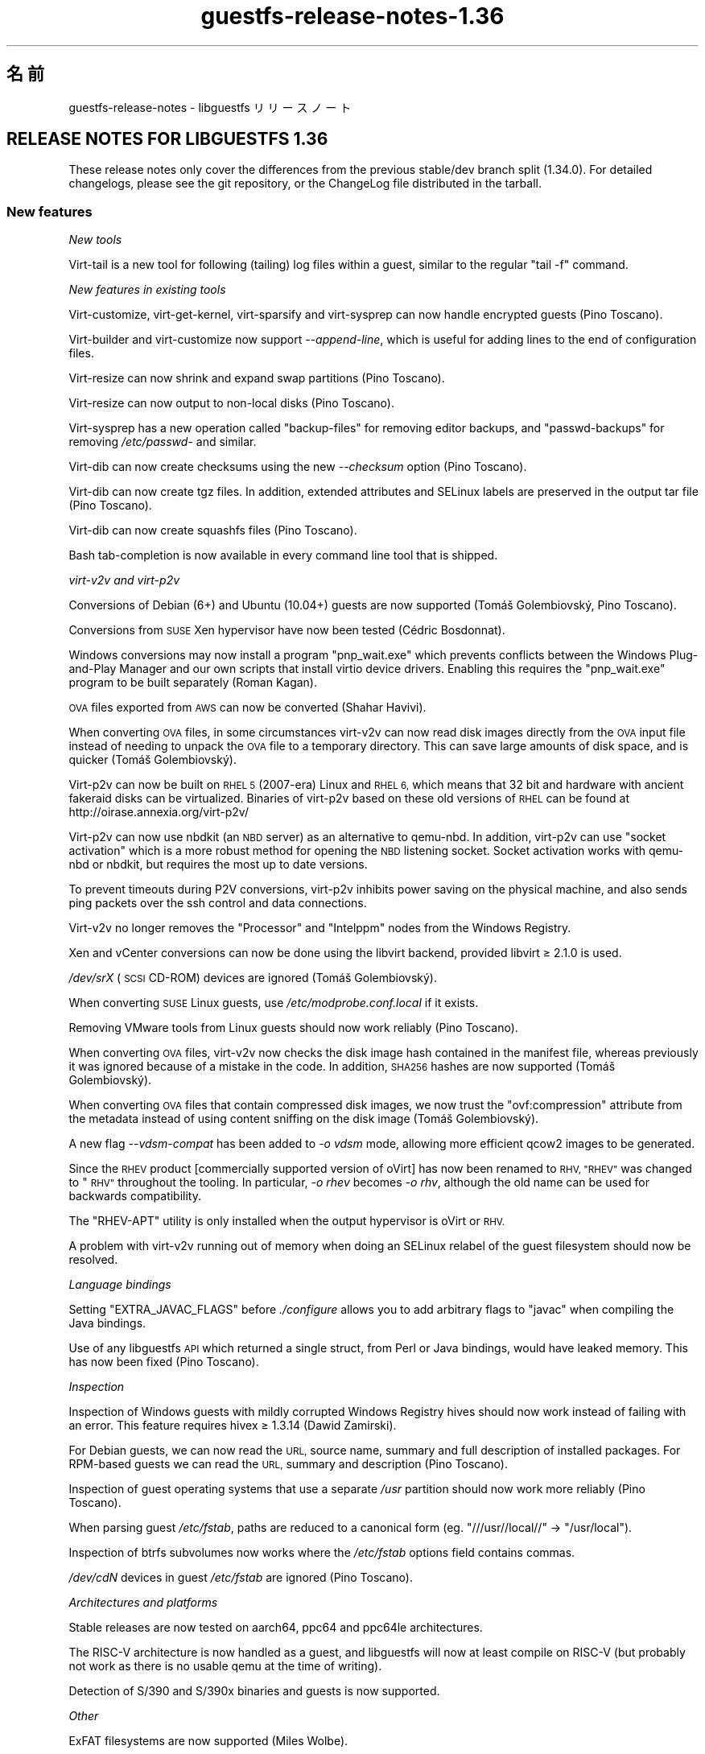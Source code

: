 .\" Automatically generated by Podwrapper::Man 1.48.4 (Pod::Simple 3.43)
.\"
.\" Standard preamble:
.\" ========================================================================
.de Sp \" Vertical space (when we can't use .PP)
.if t .sp .5v
.if n .sp
..
.de Vb \" Begin verbatim text
.ft CW
.nf
.ne \\$1
..
.de Ve \" End verbatim text
.ft R
.fi
..
.\" Set up some character translations and predefined strings.  \*(-- will
.\" give an unbreakable dash, \*(PI will give pi, \*(L" will give a left
.\" double quote, and \*(R" will give a right double quote.  \*(C+ will
.\" give a nicer C++.  Capital omega is used to do unbreakable dashes and
.\" therefore won't be available.  \*(C` and \*(C' expand to `' in nroff,
.\" nothing in troff, for use with C<>.
.tr \(*W-
.ds C+ C\v'-.1v'\h'-1p'\s-2+\h'-1p'+\s0\v'.1v'\h'-1p'
.ie n \{\
.    ds -- \(*W-
.    ds PI pi
.    if (\n(.H=4u)&(1m=24u) .ds -- \(*W\h'-12u'\(*W\h'-12u'-\" diablo 10 pitch
.    if (\n(.H=4u)&(1m=20u) .ds -- \(*W\h'-12u'\(*W\h'-8u'-\"  diablo 12 pitch
.    ds L" ""
.    ds R" ""
.    ds C` ""
.    ds C' ""
'br\}
.el\{\
.    ds -- \|\(em\|
.    ds PI \(*p
.    ds L" ``
.    ds R" ''
.    ds C`
.    ds C'
'br\}
.\"
.\" Escape single quotes in literal strings from groff's Unicode transform.
.ie \n(.g .ds Aq \(aq
.el       .ds Aq '
.\"
.\" If the F register is >0, we'll generate index entries on stderr for
.\" titles (.TH), headers (.SH), subsections (.SS), items (.Ip), and index
.\" entries marked with X<> in POD.  Of course, you'll have to process the
.\" output yourself in some meaningful fashion.
.\"
.\" Avoid warning from groff about undefined register 'F'.
.de IX
..
.nr rF 0
.if \n(.g .if rF .nr rF 1
.if (\n(rF:(\n(.g==0)) \{\
.    if \nF \{\
.        de IX
.        tm Index:\\$1\t\\n%\t"\\$2"
..
.        if !\nF==2 \{\
.            nr % 0
.            nr F 2
.        \}
.    \}
.\}
.rr rF
.\" ========================================================================
.\"
.IX Title "guestfs-release-notes-1.36 1"
.TH guestfs-release-notes-1.36 1 "2022-07-06" "libguestfs-1.48.4" "Virtualization Support"
.\" For nroff, turn off justification.  Always turn off hyphenation; it makes
.\" way too many mistakes in technical documents.
.if n .ad l
.nh
.SH "名前"
.IX Header "名前"
guestfs-release-notes \- libguestfs リリースノート
.SH "RELEASE NOTES FOR LIBGUESTFS 1.36"
.IX Header "RELEASE NOTES FOR LIBGUESTFS 1.36"
These release notes only cover the differences from the previous stable/dev branch split (1.34.0).  For detailed changelogs, please see the git repository, or the ChangeLog file distributed in the tarball.
.SS "New features"
.IX Subsection "New features"
\fINew tools\fR
.IX Subsection "New tools"
.PP
Virt-tail is a new tool for following (tailing) log files within a guest, similar to the regular \f(CW\*(C`tail \-f\*(C'\fR command.
.PP
\fINew features in existing tools\fR
.IX Subsection "New features in existing tools"
.PP
Virt-customize, virt-get-kernel, virt-sparsify and virt-sysprep can now handle encrypted guests (Pino Toscano).
.PP
Virt-builder and virt-customize now support \fI\-\-append\-line\fR, which is useful for adding lines to the end of configuration files.
.PP
Virt-resize can now shrink and expand swap partitions (Pino Toscano).
.PP
Virt-resize can now output to non-local disks (Pino Toscano).
.PP
Virt-sysprep has a new operation called \f(CW\*(C`backup\-files\*(C'\fR for removing editor backups, and \f(CW\*(C`passwd\-backups\*(C'\fR for removing \fI/etc/passwd\-\fR and similar.
.PP
Virt-dib can now create checksums using the new \fI\-\-checksum\fR option (Pino Toscano).
.PP
Virt-dib can now create tgz files.  In addition, extended attributes and SELinux labels are preserved in the output tar file (Pino Toscano).
.PP
Virt-dib can now create squashfs files (Pino Toscano).
.PP
Bash tab-completion is now available in every command line tool that is shipped.
.PP
\fIvirt\-v2v and virt\-p2v\fR
.IX Subsection "virt-v2v and virt-p2v"
.PP
Conversions of Debian (6+) and Ubuntu (10.04+) guests are now supported (Tomáš Golembiovský, Pino Toscano).
.PP
Conversions from \s-1SUSE\s0 Xen hypervisor have now been tested (Cédric Bosdonnat).
.PP
Windows conversions may now install a program \f(CW\*(C`pnp_wait.exe\*(C'\fR which prevents conflicts between the Windows Plug-and-Play Manager and our own scripts that install virtio device drivers.  Enabling this requires the \f(CW\*(C`pnp_wait.exe\*(C'\fR program to be built separately (Roman Kagan).
.PP
\&\s-1OVA\s0 files exported from \s-1AWS\s0 can now be converted (Shahar Havivi).
.PP
When converting \s-1OVA\s0 files, in some circumstances virt\-v2v can now read disk images directly from the \s-1OVA\s0 input file instead of needing to unpack the \s-1OVA\s0 file to a temporary directory.  This can save large amounts of disk space, and is quicker (Tomáš Golembiovský).
.PP
Virt\-p2v can now be built on \s-1RHEL 5\s0 (2007\-era) Linux and \s-1RHEL 6,\s0 which means that 32 bit and hardware with ancient fakeraid disks can be virtualized. Binaries of virt\-p2v based on these old versions of \s-1RHEL\s0 can be found at http://oirase.annexia.org/virt\-p2v/
.PP
Virt\-p2v can now use nbdkit (an \s-1NBD\s0 server) as an alternative to qemu-nbd. In addition, virt\-p2v can use \*(L"socket activation\*(R" which is a more robust method for opening the \s-1NBD\s0 listening socket.  Socket activation works with qemu-nbd or nbdkit, but requires the most up to date versions.
.PP
To prevent timeouts during P2V conversions, virt\-p2v inhibits power saving on the physical machine, and also sends ping packets over the ssh control and data connections.
.PP
Virt\-v2v no longer removes the \f(CW\*(C`Processor\*(C'\fR and \f(CW\*(C`Intelppm\*(C'\fR nodes from the Windows Registry.
.PP
Xen and vCenter conversions can now be done using the libvirt backend, provided libvirt ≥ 2.1.0 is used.
.PP
\&\fI/dev/srX\fR (\s-1SCSI\s0 CD-ROM) devices are ignored (Tomáš Golembiovský).
.PP
When converting \s-1SUSE\s0 Linux guests, use \fI/etc/modprobe.conf.local\fR if it exists.
.PP
Removing VMware tools from Linux guests should now work reliably (Pino Toscano).
.PP
When converting \s-1OVA\s0 files, virt\-v2v now checks the disk image hash contained in the manifest file, whereas previously it was ignored because of a mistake in the code.  In addition, \s-1SHA256\s0 hashes are now supported (Tomáš Golembiovský).
.PP
When converting \s-1OVA\s0 files that contain compressed disk images, we now trust the \f(CW\*(C`ovf:compression\*(C'\fR attribute from the metadata instead of using content sniffing on the disk image (Tomáš Golembiovský).
.PP
A new flag \fI\-\-vdsm\-compat\fR has been added to \fI\-o vdsm\fR mode, allowing more efficient qcow2 images to be generated.
.PP
Since the \s-1RHEV\s0 product [commercially supported version of oVirt] has now been renamed to \s-1RHV, \*(L"RHEV\*(R"\s0 was changed to \*(L"\s-1RHV\*(R"\s0 throughout the tooling.  In particular, \fI\-o rhev\fR becomes \fI\-o rhv\fR, although the old name can be used for backwards compatibility.
.PP
The \f(CW\*(C`RHEV\-APT\*(C'\fR utility is only installed when the output hypervisor is oVirt or \s-1RHV.\s0
.PP
A problem with virt\-v2v running out of memory when doing an SELinux relabel of the guest filesystem should now be resolved.
.PP
\fILanguage bindings\fR
.IX Subsection "Language bindings"
.PP
Setting \f(CW\*(C`EXTRA_JAVAC_FLAGS\*(C'\fR before \fI./configure\fR allows you to add arbitrary flags to \f(CW\*(C`javac\*(C'\fR when compiling the Java bindings.
.PP
Use of any libguestfs \s-1API\s0 which returned a single struct, from Perl or Java bindings, would have leaked memory.  This has now been fixed (Pino Toscano).
.PP
\fIInspection\fR
.IX Subsection "Inspection"
.PP
Inspection of Windows guests with mildly corrupted Windows Registry hives should now work instead of failing with an error.  This feature requires hivex ≥ 1.3.14 (Dawid Zamirski).
.PP
For Debian guests, we can now read the \s-1URL,\s0 source name, summary and full description of installed packages.  For RPM-based guests we can read the \s-1URL,\s0 summary and description (Pino Toscano).
.PP
Inspection of guest operating systems that use a separate \fI/usr\fR partition should now work more reliably (Pino Toscano).
.PP
When parsing guest \fI/etc/fstab\fR, paths are reduced to a canonical form (eg. \f(CW"///usr//local//"\fR → \f(CW"/usr/local"\fR).
.PP
Inspection of btrfs subvolumes now works where the \fI/etc/fstab\fR options field contains commas.
.PP
\&\fI/dev/cdN\fR devices in guest \fI/etc/fstab\fR are ignored (Pino Toscano).
.PP
\fIArchitectures and platforms\fR
.IX Subsection "Architectures and platforms"
.PP
Stable releases are now tested on aarch64, ppc64 and ppc64le architectures.
.PP
The RISC-V architecture is now handled as a guest, and libguestfs will now at least compile on RISC-V (but probably not work as there is no usable qemu at the time of writing).
.PP
Detection of S/390 and S/390x binaries and guests is now supported.
.PP
\fIOther\fR
.IX Subsection "Other"
.PP
ExFAT filesystems are now supported (Miles Wolbe).
.SS "Security"
.IX Subsection "Security"
See also \fBguestfs\-security\fR\|(1).
.PP
There were no CVEs reported in this development cycle.  However some security-related hardening was carried out as described below.
.PP
Temporary filenames are now always generated using randomness from \fI/dev/urandom\fR (previously the C function \fBrandom\fR\|(3) was used in one case).
.PP
The \f(CW$TERM\fR environment variable is now validated before passing it through to the appliance kernel command line.
.SS "\s-1API\s0"
.IX Subsection "API"
\fINew APIs\fR
.IX Subsection "New APIs"
.ie n .IP """guestfs_aug_transform""" 4
.el .IP "\f(CWguestfs_aug_transform\fR" 4
.IX Item "guestfs_aug_transform"
Exposes the Augeas \f(CW\*(C`aug_transform\*(C'\fR \s-1API\s0 (Pino Toscano).
.ie n .IP """guestfs_find_inode""" 4
.el .IP "\f(CWguestfs_find_inode\fR" 4
.IX Item "guestfs_find_inode"
Find files by inode number (Matteo Cafasso).
.ie n .IP """guestfs_inspect_get_windows_software_hive""" 4
.el .IP "\f(CWguestfs_inspect_get_windows_software_hive\fR" 4
.IX Item "guestfs_inspect_get_windows_software_hive"
.PD 0
.ie n .IP """guestfs_inspect_get_windows_system_hive""" 4
.el .IP "\f(CWguestfs_inspect_get_windows_system_hive\fR" 4
.IX Item "guestfs_inspect_get_windows_system_hive"
.PD
Return the path to the Windows \f(CW\*(C`HKLM\eSYSTEM\*(C'\fR and \f(CW\*(C`HKLM\eSOFTWARE\*(C'\fR hives computed during inspection.
.ie n .IP """guestfs_mksquashfs""" 4
.el .IP "\f(CWguestfs_mksquashfs\fR" 4
.IX Item "guestfs_mksquashfs"
Create a squashfs filesystem from a path (Pino Toscano).
.PP
\fIOther \s-1API\s0 changes\fR
.IX Subsection "Other API changes"
.ie n .IP """guestfs_add_domain""" 4
.el .IP "\f(CWguestfs_add_domain\fR" 4
.IX Item "guestfs_add_domain"
This call now handles libvirt file-based volumes correctly, where previously these would have been ignored.  Also handled are disks which require libvirt authentication secrets to open (Pino Toscano).
.ie n .IP """guestfs_canonical_device_name""" 4
.el .IP "\f(CWguestfs_canonical_device_name\fR" 4
.IX Item "guestfs_canonical_device_name"
This call will no longer incorrectly modify Linux software \s-1RAID\s0 device names (like \fI/dev/mdX\fR).
.ie n .IP """guestfs_file_architecture""" 4
.el .IP "\f(CWguestfs_file_architecture\fR" 4
.IX Item "guestfs_file_architecture"
Previously the \f(CW\*(C`file_architecture\*(C'\fR \s-1API\s0 could return either of the strings \f(CW\*(C`i386\*(C'\fR or \f(CW\*(C`i486\*(C'\fR for 32 bit x86 binaries.  It now only returns \f(CW\*(C`i386\*(C'\fR (as documented).
.Sp
This \s-1API\s0 can now return the following new values: \f(CW\*(C`riscv32\*(C'\fR, \f(CW\*(C`riscv64\*(C'\fR, \f(CW\*(C`riscv128\*(C'\fR, \f(CW\*(C`s390\*(C'\fR, \f(CW\*(C`s390x\*(C'\fR.
.ie n .IP """guestfs_hivex_open""" 4
.el .IP "\f(CWguestfs_hivex_open\fR" 4
.IX Item "guestfs_hivex_open"
This now has an optional \f(CW\*(C`GUESTFS_HIVEX_OPEN_UNSAFE\*(C'\fR flag which allows certain corrupted Windows Registry hives to be opened.  This feature requires hivex ≥ 1.3.14 (Dawid Zamirski).
.ie n .IP """guestfs_list_partitions""" 4
.el .IP "\f(CWguestfs_list_partitions\fR" 4
.IX Item "guestfs_list_partitions"
This call now returns Linux software \s-1RAID\s0 partitions.
.ie n .IP """guestfs_part_to_dev""" 4
.el .IP "\f(CWguestfs_part_to_dev\fR" 4
.IX Item "guestfs_part_to_dev"
This call now correctly handles partition names which include \f(CW\*(C`p<N>\*(C'\fR (Pino Toscano).
.ie n .IP """guestfs_set_label""" 4
.el .IP "\f(CWguestfs_set_label\fR" 4
.IX Item "guestfs_set_label"
This call can now change the labels of swap partitions (Pino Toscano).
.SS "Build changes"
.IX Subsection "Build changes"
libmagic, the library part of the \f(CW\*(C`file\*(C'\fR command, is now required at build time (previously optional).
.PP
\&\s-1GCC 7\s0 is now supported.
.PP
\&\*(L"Silent rules\*(R" are now used for OCaml programs, Java bindings.  To show the full command line executed, add \f(CW\*(C`V=1\*(C'\fR on the make command line (Pino Toscano).
.PP
Slow testing (\f(CW\*(C`make check\-slow\*(C'\fR) now covers: firstboot scripts in Linux guests; v2v conversion of a selection of real Linux guests; the virt-customize \fI\-\-hostname\fR and \fI\-\-timezone\fR settings; the \fI\-\-root\-password\fR parameter; that the serial console works in virt-builder guests.
.PP
Large generated C source files, eg. the list of commands found in \fIfish/cmds.c\fR (and many more), have been split into smaller files to speed parallel compilation.
.PP
\&\f(CW\*(C`make maintainer\-check\-extra\-dist\*(C'\fR now checks that all generated files are included in the tarball.
.PP
The tests no longer assume that \f(CW\*(C`.\*(C'\fR is in Perl's \f(CW@INC\fR, as it is going to be removed soon (Pino Toscano).
.PP
Debian hosts using UsrMerge are now supported (Pino Toscano).
.PP
Header files and C structs can now have internal documentation using the special \f(CW\*(C`/** ... */\*(C'\fR comments.
.PP
\&\f(CW\*(C`@VAR@\*(C'\fR subtitutions in \f(CW\*(C`./run\*(C'\fR are now fully quoted.  This is necessary so that (eg) \f(CW\*(C`./configure PYTHON=/some/path\*(C'\fR works robustly if \f(CW\*(C`/some/path\*(C'\fR contains characters that need to be quoted (Hilko Bengen).
.PP
gperf ≥ 3.1 is now supported.
.PP
Kraxel's old edk2 builds can no longer be used for \s-1UEFI\s0 support.  \s-1UEFI\s0 code is now fully free software, so use the versions bundled with your Linux distro instead.
.PP
Virt\-p2v can now be compiled on \s-1RHEL 5\s0 (2007\-era) Linux with Gtk 2.10.
.SS "内部"
.IX Subsection "内部"
The generator and mllib \f(CW\*(C`Common_utils\*(C'\fR modules are now shared from the same source file.
.PP
A considerable amount of common code has been moved into the \fIcommon\fR directory in the source and is now compiled only once.  The mini-libraries located under here are: \fIcommon/edit\fR, \fIcommon/errnostring\fR, \fIcommon/miniexpect\fR, \fIcommon/options\fR, \fIcommon/parallel\fR, \fIcommon/progress\fR, \fIcommon/protocol\fR, \fIcommon/utils\fR, \fIcommon/visit\fR, \fIcommon/windows\fR.
.PP
The directory containing the main library code has moved from \fIsrc\fR → \fIlib\fR.
.PP
All tests written in shell script now use a common file of utility functions (\fItests/test\-functions.sh\fR).  There are several new utility functions, mainly for skipping tests.  Also these test scripts can now use autoconf-like path variables like \f(CW$abs_top_srcdir\fR.
.PP
\&\s-1UEFI\s0 paths are now stored in the generator (\fIgenerator/uefi.ml\fR).
.PP
The way the generator handles actions and procedure numbers was changed quite substantially.  See \fIgenerator/actions_*.ml\fR and \fIgenerator/proc_nr.ml\fR.
.PP
The gnulib \f(CW\*(C`getprogname\*(C'\fR module is now used everywhere when needing/printing the program name (Pino Toscano).
.PP
\&\fIperl/Guestfs.c\fR is not translatable (Nikos Skalkotos).
.PP
Virt-builder templates moved from \fIbuilder/website\fR to \fIbuilder/templates\fR and there is now a single unified program which can build any template.
.PP
All Windows registry utilities used by virt-customize and virt\-v2v have been moved to a common module called \f(CW\*(C`Registry\*(C'\fR under \fImllib\fR.
.PP
All \s-1POSIX\s0 bindings have been moved to a new module called \f(CW\*(C`Unix_utils\*(C'\fR under \fImllib\fR.
.PP
Inspection, virt-customize and virt\-v2v no longer recompute the Windows \f(CW\*(C`%systemroot%\*(C'\fR, \f(CW\*(C`CurrentControlSet\*(C'\fR or paths to the \f(CW\*(C`HKLM\eSYSTEM\*(C'\fR and \f(CW\*(C`HKLM\eSOFTWARE\*(C'\fR hives in multiple places.  Instead these are all computed once (during inspection) and passed to the other tools through various \f(CW\*(C`guestfs_inspect_get_windows_*\*(C'\fR APIs.
.PP
\&\f(CW\*(C`/dev/pts\*(C'\fR is now available inside the appliance, so any tools we run which require a pty will now work (Pino Toscano).
.PP
Most OCaml warnings have been fixed.
.PP
There is now a single common function for creating temporary files (\f(CW\*(C`guestfs_int_make_temp_path\*(C'\fR) (Matteo Cafasso).
.PP
The \f(CW$TERM\fR environment variable is now validated before passing it through to the appliance kernel command line.
.PP
Useless \s-1USB\s0 and memballoon devices are no longer created in the appliance (Laine Stump).
.PP
On aarch64 we now use virtio-pci for the appliance.  This is somewhat faster than virtio-mmio.
.PP
Use of \fBsrandom\fR\|(3) and \fBrandom\fR\|(3) has been minimized.  In particular, temporary filenames are no longer created based on randomness returned by \fBrandom\fR\|(3), but \fI/dev/urandom\fR is used instead.
.SS "バグ修正"
.IX Subsection "バグ修正"
.IP "https://bugzilla.redhat.com/1425306" 4
.IX Item "https://bugzilla.redhat.com/1425306"
typo error in virt-tail man page
.IP "https://bugzilla.redhat.com/1418283" 4
.IX Item "https://bugzilla.redhat.com/1418283"
virt\-v2v: appliance runs out of memory running setfiles command
.IP "https://bugzilla.redhat.com/1417549" 4
.IX Item "https://bugzilla.redhat.com/1417549"
/usr/bin/x86_64\-linux\-gnu\-ld.bfd.real: ../common/progress/.libs/libprogress.a(libprogress_la\-progress.o): undefined reference to symbol 'UP@@NCURSES_TINFO_5.0.19991023'
.IP "https://bugzilla.redhat.com/1417444" 4
.IX Item "https://bugzilla.redhat.com/1417444"
*** No rule to make target '../perl/lib/Sys/Guestfs.c', needed by 'libguestfs.pot'
.IP "https://bugzilla.redhat.com/1416941" 4
.IX Item "https://bugzilla.redhat.com/1416941"
compile of 1.34.3 fails with gperf 3.1
.IP "https://bugzilla.redhat.com/1414682" 4
.IX Item "https://bugzilla.redhat.com/1414682"
guestfs_canonical_device_name incorrectly returns /dev/sd0 for \s-1MD\s0 devices (/dev/md0)
.IP "https://bugzilla.redhat.com/1414510" 4
.IX Item "https://bugzilla.redhat.com/1414510"
guestfs_list_filesystems does not recognize ddf partitions
.IP "https://bugzilla.redhat.com/1409023" 4
.IX Item "https://bugzilla.redhat.com/1409023"
[Debian] ldmtool not installed in the appliance
.IP "https://bugzilla.redhat.com/1404287" 4
.IX Item "https://bugzilla.redhat.com/1404287"
qemu-kvm cannot boot \s-1RHEL 7\s0 kernel with \s-1TCG,\s0 hangs at \*(L"Probing \s-1EDD\s0 (edd=off to disable)...\*(R"
.IP "https://bugzilla.redhat.com/1404182" 4
.IX Item "https://bugzilla.redhat.com/1404182"
\&\s-1RFE:\s0 virt-resize should support a \s-1URL\s0 as the outdisk
.IP "https://bugzilla.redhat.com/1401474" 4
.IX Item "https://bugzilla.redhat.com/1401474"
Importing VMs from VMware is failing with error \*(L"Inspection field 'i_arch' was 'unknown'\*(R"
.IP "https://bugzilla.redhat.com/1401320" 4
.IX Item "https://bugzilla.redhat.com/1401320"
\&\s-1RFE:\s0 Increate virt-sysprep coverage a bit
.IP "https://bugzilla.redhat.com/1400205" 4
.IX Item "https://bugzilla.redhat.com/1400205"
Add \-\-vdsm\-compat=1.1 flag for \s-1VDSM\s0
.IP "https://bugzilla.redhat.com/1398070" 4
.IX Item "https://bugzilla.redhat.com/1398070"
typo error in man page
.IP "https://bugzilla.redhat.com/1392798" 4
.IX Item "https://bugzilla.redhat.com/1392798"
secrets from libvirt domains are not read
.IP "https://bugzilla.redhat.com/1390876" 4
.IX Item "https://bugzilla.redhat.com/1390876"
\&\*(L"\-\-machine\-readable\*(R" info should be updated in virt\-v2v manual page
.IP "https://bugzilla.redhat.com/1379289" 4
.IX Item "https://bugzilla.redhat.com/1379289"
\&\s-1RFE:\s0 virt\-p2v should support mnemonic operations
.IP "https://bugzilla.redhat.com/1378022" 4
.IX Item "https://bugzilla.redhat.com/1378022"
There is virt\-v2v warning about <listen type='none'> during converting a guest which has listen type='none' in \s-1XML\s0
.IP "https://bugzilla.redhat.com/1377081" 4
.IX Item "https://bugzilla.redhat.com/1377081"
virt\-p2v manual should update the new dialog information
.IP "https://bugzilla.redhat.com/1375157" 4
.IX Item "https://bugzilla.redhat.com/1375157"
virt\-v2v: \-i ova: Permission denied when using libvirt and running as root
.IP "https://bugzilla.redhat.com/1374651" 4
.IX Item "https://bugzilla.redhat.com/1374651"
Can't install qxl driver for display device in win7 guest after converting to glance by virt\-v2v
.IP "https://bugzilla.redhat.com/1374405" 4
.IX Item "https://bugzilla.redhat.com/1374405"
There is \s-1HTTP 404\s0 error info when convert guest to glance by virt\-v2v
.IP "https://bugzilla.redhat.com/1374232" 4
.IX Item "https://bugzilla.redhat.com/1374232"
selinux relabel fails on \s-1RHEL 6.2\s0 guests with \*(L"libguestfs error: selinux_relabel: : Success\*(R"
.IP "https://bugzilla.redhat.com/1372668" 4
.IX Item "https://bugzilla.redhat.com/1372668"
Process status is not normal in windows guest after converted from kvm to rhev by virt\-v2v
.IP "https://bugzilla.redhat.com/1372269" 4
.IX Item "https://bugzilla.redhat.com/1372269"
Builder does not set hostname properly for Debian 8 (Jessie)
.IP "https://bugzilla.redhat.com/1371843" 4
.IX Item "https://bugzilla.redhat.com/1371843"
Improve \s-1OVA\s0 import compatibility
.IP "https://bugzilla.redhat.com/1370424" 4
.IX Item "https://bugzilla.redhat.com/1370424"
virt-manager coredump when vm with gluster image exists
.IP "https://bugzilla.redhat.com/1367839" 4
.IX Item "https://bugzilla.redhat.com/1367839"
Cannot import VMs from Xen and VMware when using \s-1RHEL7.3\s0 host.
.IP "https://bugzilla.redhat.com/1367738" 4
.IX Item "https://bugzilla.redhat.com/1367738"
Missing bash completion scripts for: virt-diff guestunmount virt-copy-in virt-copy-out virt-customize virt-get-kernel virt\-p2v\-make\-disk virt\-p2v\-make\-kickstart virt-tar-in virt-tar-out virt\-v2v\-copy\-to\-local virt-win-reg
.IP "https://bugzilla.redhat.com/1367615" 4
.IX Item "https://bugzilla.redhat.com/1367615"
\&\s-1OVMF\s0 file which is built for rhel7.3 can't be used for virt\-v2v uefi conversion
.IP "https://bugzilla.redhat.com/1366456" 4
.IX Item "https://bugzilla.redhat.com/1366456"
Converting rhel7 host installed on RAID:warning: fstrim: fstrim: /sysroot/: the discard operation is not supported
.IP "https://bugzilla.redhat.com/1366049" 4
.IX Item "https://bugzilla.redhat.com/1366049"
\&\s-1RFE:\s0 libvirt backend: support handling disks stored as volume name in a pool
.IP "https://bugzilla.redhat.com/1365005" 4
.IX Item "https://bugzilla.redhat.com/1365005"
Guest name is incorrect if convert guest from disk image by virt\-v2v
.IP "https://bugzilla.redhat.com/1362649" 4
.IX Item "https://bugzilla.redhat.com/1362649"
\&\s-1RFE:\s0 virt-sysprep does not utilize libguestfs encryption support
.IP "https://bugzilla.redhat.com/1354507" 4
.IX Item "https://bugzilla.redhat.com/1354507"
virt\-v2v conversions from vCenter do not consistently obey the proxy environment variables
.IP "https://bugzilla.redhat.com/1168144" 4
.IX Item "https://bugzilla.redhat.com/1168144"
warning: fstrim: fstrim: /sysroot/: \s-1FITRIM\s0 ioctl failed: Operation not supported (ignored) when convert win2003 guest from xen server
.IP "https://bugzilla.redhat.com/1161019" 4
.IX Item "https://bugzilla.redhat.com/1161019"
\&\s-1RFE:\s0 Only install RHEV-APT if virt\-v2v \-o rhev/\-o vdsm option is used
.IP "https://bugzilla.redhat.com/1152369" 4
.IX Item "https://bugzilla.redhat.com/1152369"
virt\-v2v failed to convert \s-1RHEL 6.7 UEFI\s0 guest: no grub1/grub\-legacy or grub2 configuration file was found
.IP "https://bugzilla.redhat.com/1141631" 4
.IX Item "https://bugzilla.redhat.com/1141631"
[\s-1RFE\s0] virt\-v2v should support convert a guest to a dir-pool with using pool's uuid
.IP "https://bugzilla.redhat.com/1134878" 4
.IX Item "https://bugzilla.redhat.com/1134878"
libvirt reports json \*(L"backing file\*(R" is missing
.IP "https://bugzilla.redhat.com/1019388" 4
.IX Item "https://bugzilla.redhat.com/1019388"
firstboot scripts (virt-builder, virt-sysprep) don't work for Debian 6 & 7 guests
.IP "https://bugzilla.redhat.com/737600" 4
.IX Item "https://bugzilla.redhat.com/737600"
virt\-v2v windows xp \- machine dies \s-1BSOD\s0 \- processr,sys \- workaround provided
.SH "関連項目"
.IX Header "関連項目"
\&\fBguestfs\-examples\fR\|(1), \fBguestfs\-faq\fR\|(1), \fBguestfs\-performance\fR\|(1), \fBguestfs\-recipes\fR\|(1), \fBguestfs\-testing\fR\|(1), \fBguestfs\fR\|(3), \fBguestfish\fR\|(1), http://libguestfs.org/
.SH "著者"
.IX Header "著者"
Richard W.M. Jones
.SH "COPYRIGHT"
.IX Header "COPYRIGHT"
Copyright (C) 2009\-2020 Red Hat Inc.
.SH "LICENSE"
.IX Header "LICENSE"
.SH "BUGS"
.IX Header "BUGS"
To get a list of bugs against libguestfs, use this link:
https://bugzilla.redhat.com/buglist.cgi?component=libguestfs&product=Virtualization+Tools
.PP
To report a new bug against libguestfs, use this link:
https://bugzilla.redhat.com/enter_bug.cgi?component=libguestfs&product=Virtualization+Tools
.PP
When reporting a bug, please supply:
.IP "\(bu" 4
The version of libguestfs.
.IP "\(bu" 4
Where you got libguestfs (eg. which Linux distro, compiled from source, etc)
.IP "\(bu" 4
Describe the bug accurately and give a way to reproduce it.
.IP "\(bu" 4
Run \fBlibguestfs\-test\-tool\fR\|(1) and paste the \fBcomplete, unedited\fR
output into the bug report.
